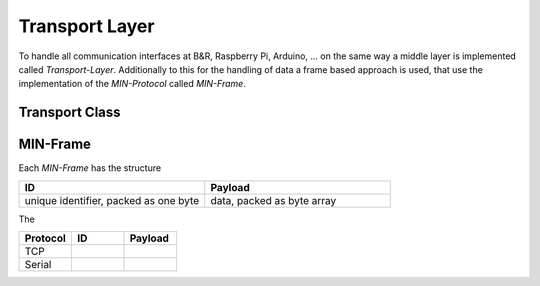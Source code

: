 Transport Layer
===============

To handle all communication interfaces at B&R, Raspberry Pi, Arduino, ... on the same way a middle layer is implemented
called `Transport-Layer`. Additionally to this for the handling of data a frame based approach is used, that use the
implementation of the `MIN-Protocol` called `MIN-Frame`.


Transport Class
---------------


MIN-Frame
---------

Each `MIN-Frame` has the structure

.. list-table::
    :widths: 50 50
    :header-rows: 1

    * - ID
      - Payload
    * - unique identifier, packed as one byte
      - data, packed as byte array

The

.. list-table::
    :widths: 30 30 30
    :header-rows: 1

    * - Protocol
      - ID
      - Payload
    * - TCP
      -
      -
    * - Serial
      -
      -
